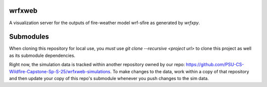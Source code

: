 wrfxweb
*******

A visualization server for the outputs of fire-weather model wrf-sfire as generated by *wrfxpy*.

Submodules
**********

When cloning this repository for local use, you *must* use `git clone --recursive <project url>` to clone this project as well as its submodule dependencies.


Right now, the simulation data is tracked within another repository owned by our repo: https://github.com/PSU-CS-Wildfire-Capstone-Sp-S-25/wrfxweb-simulations. To make changes to the data, work within a copy of that repository and then update your copy of this repo's submodule whenever you push changes to the sim data.
